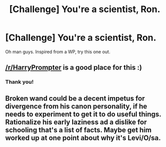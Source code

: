 #+TITLE: [Challenge] You're a scientist, Ron.

* [Challenge] You're a scientist, Ron.
:PROPERTIES:
:Author: Ddog78
:Score: 10
:DateUnix: 1464010162.0
:DateShort: 2016-May-23
:FlairText: Misc
:END:
Oh man guys. Inspired from a WP, try this one out.


** [[/r/HarryPrompter]] is a good place for this :)
:PROPERTIES:
:Author: Thoriel
:Score: 3
:DateUnix: 1464022417.0
:DateShort: 2016-May-23
:END:

*** Thank you!
:PROPERTIES:
:Author: Ddog78
:Score: 1
:DateUnix: 1464022957.0
:DateShort: 2016-May-23
:END:


** Broken wand could be a decent impetus for divergence from his canon personality, if he needs to experiment to get it to do useful things. Rationalize his early laziness ad a dislike for schooling that's a list of facts. Maybe get him worked up at one point about why it's Levi/O/sa.
:PROPERTIES:
:Author: chaosmosis
:Score: 1
:DateUnix: 1464328297.0
:DateShort: 2016-May-27
:END:
